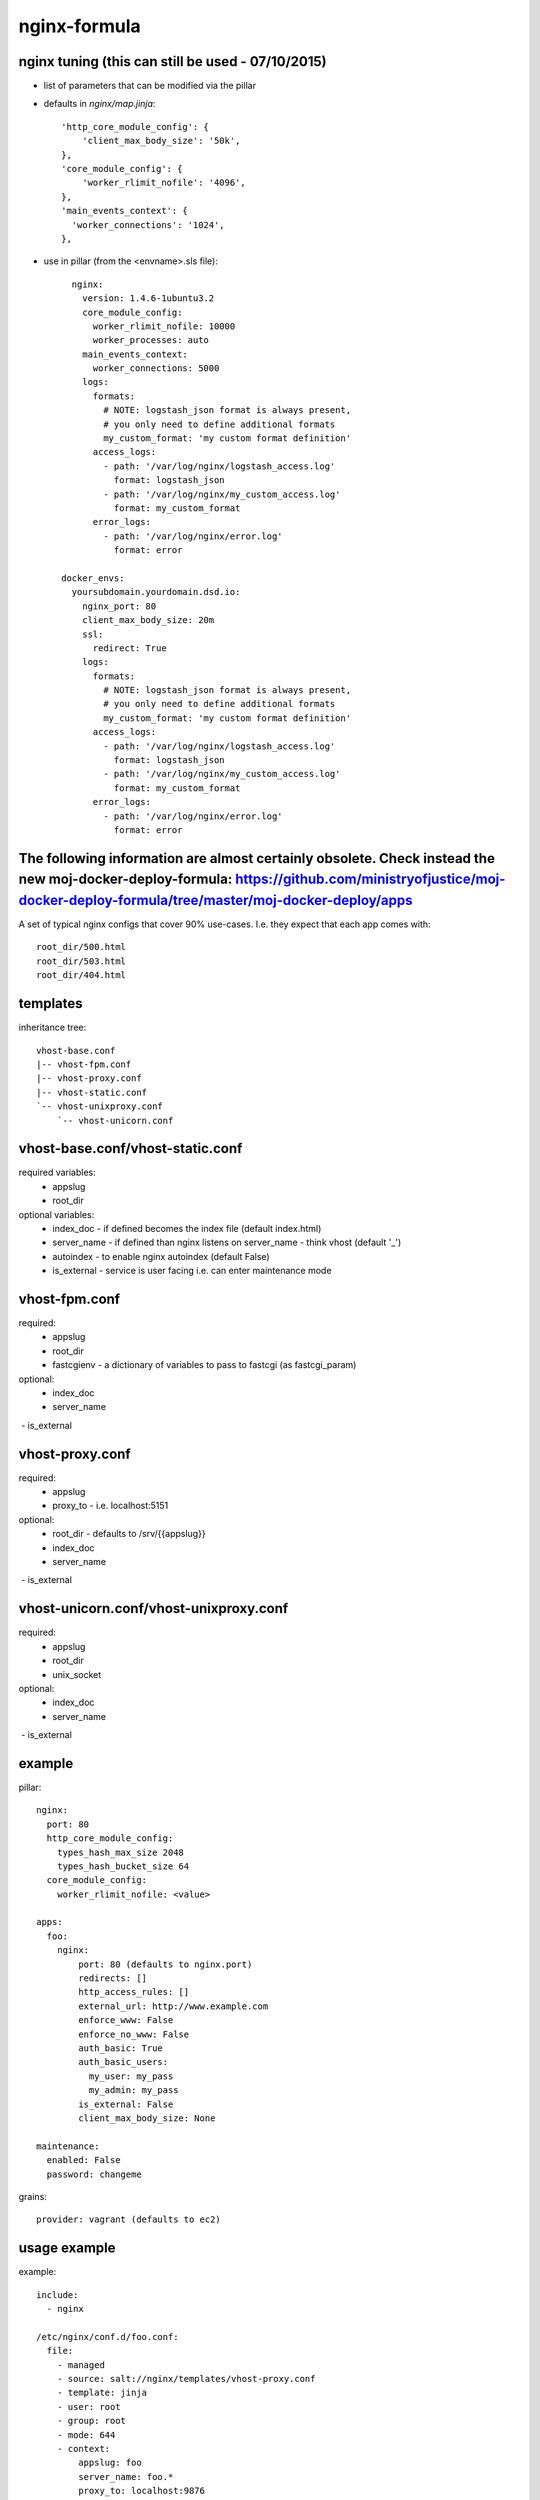 
nginx-formula
=============

nginx tuning (this can still be used - 07/10/2015)
------------

- list of parameters that can be modified via the pillar
- defaults in `nginx/map.jinja`::

        'http_core_module_config': {
            'client_max_body_size': '50k',
        },
        'core_module_config': {
            'worker_rlimit_nofile': '4096',
        },
        'main_events_context': {
          'worker_connections': '1024',
        },

- use in pillar (from the <envname>.sls file)::

        nginx:
          version: 1.4.6-1ubuntu3.2
          core_module_config:
            worker_rlimit_nofile: 10000
            worker_processes: auto
          main_events_context:
            worker_connections: 5000
          logs:
            formats:
              # NOTE: logstash_json format is always present,
              # you only need to define additional formats
              my_custom_format: 'my custom format definition'
            access_logs:
              - path: '/var/log/nginx/logstash_access.log'
                format: logstash_json
              - path: '/var/log/nginx/my_custom_access.log'
                format: my_custom_format
            error_logs:
              - path: '/var/log/nginx/error.log'
                format: error

      docker_envs:
        yoursubdomain.yourdomain.dsd.io:
          nginx_port: 80
          client_max_body_size: 20m
          ssl:
            redirect: True
          logs:
            formats:
              # NOTE: logstash_json format is always present,
              # you only need to define additional formats
              my_custom_format: 'my custom format definition'
            access_logs:
              - path: '/var/log/nginx/logstash_access.log'
                format: logstash_json
              - path: '/var/log/nginx/my_custom_access.log'
                format: my_custom_format
            error_logs:
              - path: '/var/log/nginx/error.log'
                format: error

The following information are almost certainly obsolete. Check instead the new moj-docker-deploy-formula: https://github.com/ministryofjustice/moj-docker-deploy-formula/tree/master/moj-docker-deploy/apps
-------------

A set of typical nginx configs that cover 90% use-cases.
I.e. they expect that each app comes with::

    root_dir/500.html
    root_dir/503.html
    root_dir/404.html


templates
---------
inheritance tree::

    vhost-base.conf
    |-- vhost-fpm.conf
    |-- vhost-proxy.conf
    |-- vhost-static.conf
    `-- vhost-unixproxy.conf
        `-- vhost-unicorn.conf



vhost-base.conf/vhost-static.conf
---------------------------------

required variables:
 - appslug
 - root_dir

optional variables:
 - index_doc - if defined becomes the index file (default index.html)
 - server_name - if defined than nginx listens on server_name - think vhost (default '_')
 - autoindex - to enable nginx autoindex (default False)
 - is_external - service is user facing i.e. can enter maintenance mode


vhost-fpm.conf
---------------

required:
 - appslug
 - root_dir
 - fastcgienv - a dictionary of variables to pass to fastcgi (as fastcgi_param)

optional:
 - index_doc
 - server_name
 - is_external


vhost-proxy.conf
----------------
required:
 - appslug
 - proxy_to - i.e. localhost:5151

optional:
 - root_dir - defaults to /srv/{{appslug}}
 - index_doc
 - server_name
 - is_external


vhost-unicorn.conf/vhost-unixproxy.conf
---------------------------------------
required:
 - appslug
 - root_dir
 - unix_socket

optional:
 - index_doc
 - server_name
 - is_external


example
-------
pillar::

    nginx:
      port: 80
      http_core_module_config:
        types_hash_max_size 2048
        types_hash_bucket_size 64
      core_module_config:
        worker_rlimit_nofile: <value>

    apps:
      foo:
        nginx:
            port: 80 (defaults to nginx.port)
            redirects: []
            http_access_rules: []
            external_url: http://www.example.com
            enforce_www: False
            enforce_no_www: False
            auth_basic: True
            auth_basic_users:
              my_user: my_pass
              my_admin: my_pass
            is_external: False
            client_max_body_size: None

    maintenance:
      enabled: False
      password: changeme

grains::

    provider: vagrant (defaults to ec2)


usage example
-------------
example::

    include:
      - nginx

    /etc/nginx/conf.d/foo.conf:
      file:
        - managed
        - source: salt://nginx/templates/vhost-proxy.conf
        - template: jinja
        - user: root
        - group: root
        - mode: 644
        - context:
            appslug: foo
            server_name: foo.*
            proxy_to: localhost:9876
        - watch_in:
          - service: nginx


Don't forget to manage the logs. I.e. by::

    {% from 'monitoring/logs/lib.sls' import logship2 with context %}

    {{ logship2('foo-access',  '/var/log/nginx/foo.access.json', 'nginx', ['nginx', 'foo', 'access'],  'rawjson') }}
    {{ logship2('foo-error',  '/var/log/nginx/foo.error.json', 'nginx', ['nginx', 'foo', 'error'],  'json') }}


apparmor
--------

This formula includes some simple default apparmor profiles.

You can add extra profiles for your site specific uses by putting files into
``/etc/apparmor.d/nginx_local`` and then restarting the service - you will need
to do this to add read access to web roots or SSL certificates.

App armor is by default in complain mode which means it allows the action and
logs. To make it deny actions that the profile doesn't cover set the following
pillar::

    apparmor:
      profiles:
        nginx:
          enforce: ''


maintenance mode
----------------
Nginx templates also provide a simple and standardized mechanism to enable/disable maintenance mode for the system.
It returns your 503 page with 503 http code plus it allows you to still access the site if you pass the password
anywhere in user agent header.

To swap your system into maintenance mode make sure you've specified the maintenance password in pillar.
pillar::

    mainenance:
        password: your_password

And than just update grain & run state.highstate
grains::

    maintenance: True

Maintenance mode is only enabled for external services (is_external context variable in template see above).


